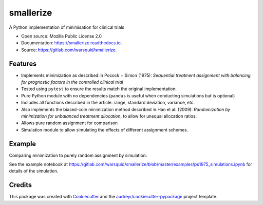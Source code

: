 ==========
smallerize
==========


.. image:: https://img.shields.io/pypi/v/smallerize.svg
        :target: https://pypi.python.org/pypi/smallerize
        :alt: pip version
        
.. image:: https://gitlab.com/warsquid/smallerize/badges/master/coverage.svg
        :alt: Coverage

.. image:: https://readthedocs.org/projects/smallerize/badge/?version=latest
        :target: https://smallerize.readthedocs.io/en/latest/?badge=latest
        :alt: Documentation Status




A Python implementation of minimisation for clinical trials


* Open source: Mozilla Public License 2.0
* Documentation: https://smallerize.readthedocs.io.
* Source: https://gitlab.com/warsquid/smallerize.


Features
--------

* Implements minimization as described in Pocock + Simon (1975): *Sequential
  treatment assignment with balancing for prognostic factors in the
  controlled clinical trial*
* Tested using ``pytest`` to ensure the results match the original
  implementation.
* Pure Python module with no dependencies (``pandas`` is useful when conducting
  simulations but is optional)
* Includes all functions described in the article: range, standard deviation,
  variance, etc.
* Also implements the biased-coin minimization method described in Han et al. (2009):
  *Randomization by minimization for unbalanced treatment allocation*, to
  allow for unequal allocation ratios.
* Allows pure random assignment for comparison
* Simulation module to allow simulating the effects of different assignment
  schemes.

Example
-------

Comparing minimization to purely random assignment by simulation:

.. image:: https://gitlab.com/warsquid/smallerize/raw/master/examples/ps1975_factor_imbalance.png
        :width: 1350
        :height: 600
        :scale: 50%
        :alt: Simulation results

See the example notebook at
https://gitlab.com/warsquid/smallerize/blob/master/examples/ps1975_simulations.ipynb
for details of the simulation.

Credits
-------

This package was created with Cookiecutter_ and the `audreyr/cookiecutter-pypackage`_ project template.

.. _Cookiecutter: https://github.com/audreyr/cookiecutter
.. _`audreyr/cookiecutter-pypackage`: https://github.com/audreyr/cookiecutter-pypackage
